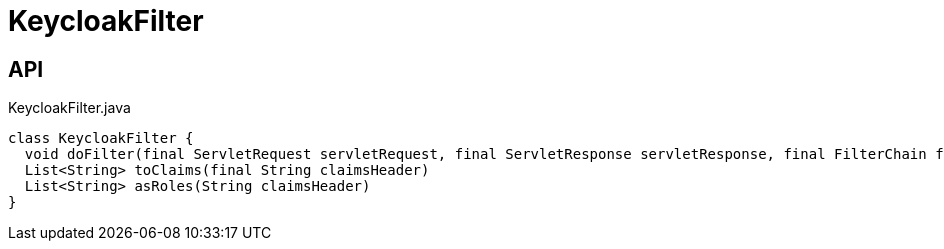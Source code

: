 = KeycloakFilter
:Notice: Licensed to the Apache Software Foundation (ASF) under one or more contributor license agreements. See the NOTICE file distributed with this work for additional information regarding copyright ownership. The ASF licenses this file to you under the Apache License, Version 2.0 (the "License"); you may not use this file except in compliance with the License. You may obtain a copy of the License at. http://www.apache.org/licenses/LICENSE-2.0 . Unless required by applicable law or agreed to in writing, software distributed under the License is distributed on an "AS IS" BASIS, WITHOUT WARRANTIES OR  CONDITIONS OF ANY KIND, either express or implied. See the License for the specific language governing permissions and limitations under the License.

== API

[source,java]
.KeycloakFilter.java
----
class KeycloakFilter {
  void doFilter(final ServletRequest servletRequest, final ServletResponse servletResponse, final FilterChain filterChain)
  List<String> toClaims(final String claimsHeader)
  List<String> asRoles(String claimsHeader)
}
----

